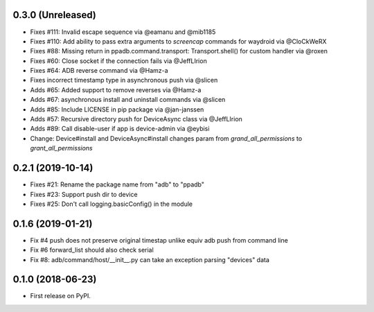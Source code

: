 0.3.0 (Unreleased)
--------------------

* Fixes #111: Invalid escape sequence via @eamanu and @mib1185
* Fixes #110: Add ability to pass extra arguments to `screencap` commands for waydroid via @CloCkWeRX
* Fixes #88: Missing return in ppadb.command.transport: Transport.shell() for custom handler via @roxen
* Fixes #60: Close socket if the connection fails via @JeffLIrion
* Fixes #64: ADB reverse command via @Hamz-a
* Fixes incorrect timestamp type in asynchronous push via @slicen
* Adds #65: Added support to remove reverses via @Hamz-a
* Adds #67: asynchronous install and uninstall commands via @slicen
* Adds #85: Include LICENSE in pip package via @jan-janssen
* Adds #57: Recursive directory push for DeviceAsync class via @JeffLIrion
* Adds #89: Call disable-user if app is device-admin via @eybisi
* Change: Device#install and DeviceAsync#install changes param from `grand_all_permissions` to `grant_all_permissions`


0.2.1 (2019-10-14)
--------------------

* Fixes #21: Rename the package name from "adb" to "ppadb"
* Fixes #23: Support push dir to device
* Fixes #25: Don't call logging.basicConfig() in the module


0.1.6 (2019-01-21)
-------------------

* Fix #4 push does not preserve original timestap unlike equiv adb push from command line
* Fix #6 forward_list should also check serial
* Fix #8: adb/command/host/__init__.py can take an exception parsing "devices" data


0.1.0 (2018-06-23)
-------------------

* First release on PyPI.

